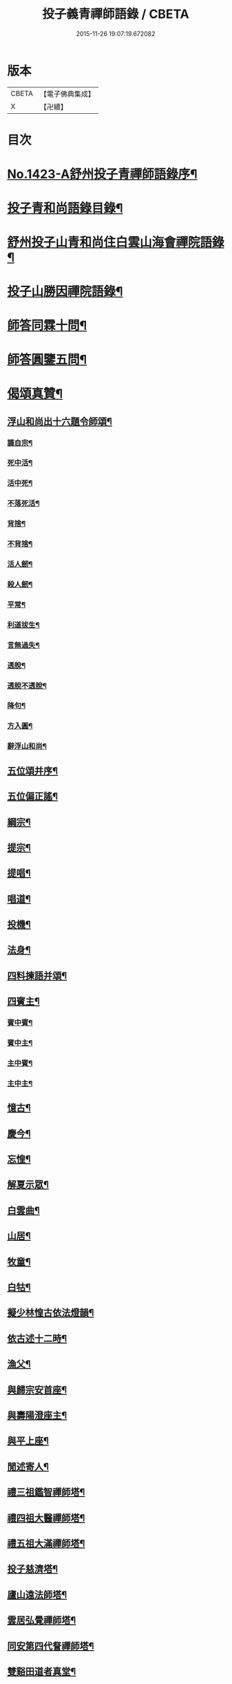 #+TITLE: 投子義青禪師語錄 / CBETA
#+DATE: 2015-11-26 19:07:19.672082
* 版本
 |     CBETA|【電子佛典集成】|
 |         X|【卍續】    |

* 目次
* [[file:KR6q0356_001.txt::001-0733c1][No.1423-A舒州投子青禪師語錄序¶]]
* [[file:KR6q0356_001.txt::0734a2][投子青和尚語錄目錄¶]]
* [[file:KR6q0356_001.txt::0734a13][舒州投子山青和尚住白雲山海會禪院語錄¶]]
* [[file:KR6q0356_001.txt::0738c12][投子山勝因禪院語錄¶]]
* [[file:KR6q0356_001.txt::0739b24][師答同霖十問¶]]
* [[file:KR6q0356_001.txt::0740a2][師答圓鑒五問¶]]
* [[file:KR6q0356_001.txt::0740a18][偈頌真贊¶]]
** [[file:KR6q0356_001.txt::0740a19][浮山和尚出十六題令師頌¶]]
*** [[file:KR6q0356_001.txt::0740a20][識自宗¶]]
*** [[file:KR6q0356_001.txt::0740a24][死中活¶]]
*** [[file:KR6q0356_001.txt::0740b3][活中死¶]]
*** [[file:KR6q0356_001.txt::0740b6][不落死活¶]]
*** [[file:KR6q0356_001.txt::0740b9][背捨¶]]
*** [[file:KR6q0356_001.txt::0740b12][不背捨¶]]
*** [[file:KR6q0356_001.txt::0740b15][活人劒¶]]
*** [[file:KR6q0356_001.txt::0740b18][殺人劒¶]]
*** [[file:KR6q0356_001.txt::0740b21][平常¶]]
*** [[file:KR6q0356_001.txt::0740b24][利道拔生¶]]
*** [[file:KR6q0356_001.txt::0740c3][言無過失¶]]
*** [[file:KR6q0356_001.txt::0740c6][透脫¶]]
*** [[file:KR6q0356_001.txt::0740c9][透脫不透脫¶]]
*** [[file:KR6q0356_001.txt::0740c14][降句¶]]
*** [[file:KR6q0356_001.txt::0740c17][方入圓¶]]
*** [[file:KR6q0356_001.txt::0740c20][辭浮山和尚¶]]
** [[file:KR6q0356_001.txt::0740c23][五位頌并序¶]]
** [[file:KR6q0356_001.txt::0741a15][五位偏正謠¶]]
** [[file:KR6q0356_001.txt::0741a21][綱宗¶]]
** [[file:KR6q0356_001.txt::0741b3][提宗¶]]
** [[file:KR6q0356_001.txt::0741b6][提唱¶]]
** [[file:KR6q0356_001.txt::0741b8][唱道¶]]
** [[file:KR6q0356_001.txt::0741b11][投機¶]]
** [[file:KR6q0356_001.txt::0741b14][法身¶]]
** [[file:KR6q0356_001.txt::0741b16][四料揀語并頌¶]]
** [[file:KR6q0356_001.txt::0741c5][四賓主¶]]
*** [[file:KR6q0356_001.txt::0741c6][賓中賓¶]]
*** [[file:KR6q0356_001.txt::0741c9][賓中主¶]]
*** [[file:KR6q0356_001.txt::0741c12][主中賓¶]]
*** [[file:KR6q0356_001.txt::0741c15][主中主¶]]
** [[file:KR6q0356_001.txt::0741c18][憶古¶]]
** [[file:KR6q0356_001.txt::0741c21][慶今¶]]
** [[file:KR6q0356_001.txt::0741c24][忘惶¶]]
** [[file:KR6q0356_001.txt::0742a3][解夏示眾¶]]
** [[file:KR6q0356_001.txt::0742a7][白雲曲¶]]
** [[file:KR6q0356_001.txt::0742a11][山居¶]]
** [[file:KR6q0356_001.txt::0742a18][牧童¶]]
** [[file:KR6q0356_001.txt::0742a21][白牯¶]]
** [[file:KR6q0356_001.txt::0742a24][擬少林惶古依法燈韻¶]]
** [[file:KR6q0356_001.txt::0742b21][依古述十二時¶]]
** [[file:KR6q0356_001.txt::0742c22][漁父¶]]
** [[file:KR6q0356_001.txt::0743a3][與歸宗安首座¶]]
** [[file:KR6q0356_001.txt::0743a7][與壽陽澄座主¶]]
** [[file:KR6q0356_001.txt::0743a11][與平上座¶]]
** [[file:KR6q0356_001.txt::0743a15][閒述寄人¶]]
** [[file:KR6q0356_001.txt::0743a19][禮三祖鑑智禪師塔¶]]
** [[file:KR6q0356_001.txt::0743a21][禮四祖大醫禪師塔¶]]
** [[file:KR6q0356_001.txt::0743a24][禮五祖大滿禪師塔¶]]
** [[file:KR6q0356_001.txt::0743b3][投子慈濟塔¶]]
** [[file:KR6q0356_001.txt::0743b5][廬山遠法師塔¶]]
** [[file:KR6q0356_001.txt::0743b8][雲居弘覺禪師塔¶]]
** [[file:KR6q0356_001.txt::0743b12][同安第四代詧禪師塔¶]]
** [[file:KR6q0356_001.txt::0743b16][雙谿田道者真堂¶]]
** [[file:KR6q0356_001.txt::0743b19][黃檗斷際禪師真贊¶]]
** [[file:KR6q0356_001.txt::0743b22][投子楷和尚真贊¶]]
** [[file:KR6q0356_001.txt::0743b24][投子淵和尚真贊]]
** [[file:KR6q0356_001.txt::0743c4][投子證悟禪師真贊¶]]
** [[file:KR6q0356_001.txt::0743c7][潞州直度山智廣禪師真贊¶]]
** [[file:KR6q0356_001.txt::0743c10][洞山悟本禪師真贊¶]]
** [[file:KR6q0356_001.txt::0743c13][梁山和尚真贊¶]]
** [[file:KR6q0356_001.txt::0743c16][大陽明安禪師真贊¶]]
** [[file:KR6q0356_001.txt::0743c19][舒州浮山圓鑑禪師真贊¶]]
** [[file:KR6q0356_001.txt::0743c21][禪人寫師真求贊¶]]
** [[file:KR6q0356_001.txt::0743c24][楊次公讚師真¶]]
* [[file:KR6q0356_002.txt::002-0744a7][頌古¶]]
* [[file:KR6q0356_002.txt::0750c1][No.1423-B行狀¶]]
* [[file:KR6q0356_002.txt::0751b15][No.1423-C重刻投子青和尚語錄後序¶]]
* [[file:KR6q0356_002.txt::0751c9][No.1423-D䟦¶]]
* [[file:KR6q0356_002.txt::0752a1][No.1423-E¶]]
* 卷
** [[file:KR6q0356_001.txt][投子義青禪師語錄 1]]
** [[file:KR6q0356_002.txt][投子義青禪師語錄 2]]
